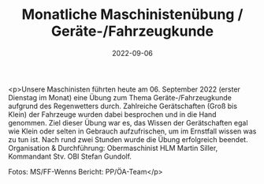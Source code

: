#+TITLE: Monatliche Maschinistenübung / Geräte-/Fahrzeugkunde
#+DATE: 2022-09-06
#+FACEBOOK_URL: https://facebook.com/ffwenns/posts/8084369544971433

<p>Unsere Maschinisten führten heute am 06. September 2022 (erster Dienstag im Monat) eine Übung zum Thema Geräte-/Fahrzeugkunde aufgrund des Regenwetters durch. Zahlreiche Gerätschaften (Groß bis Klein) der Fahrzeuge wurden dabei besprochen und in die Hand genommen. 
Ziel dieser Übung war es, das Wissen der Gerätschaften egal wie Klein oder selten in Gebrauch aufzufrischen, um im Ernstfall wissen was zu tun ist. 
Nach rund zwei Stunden wurde die Übung erfolgreich beendet. Organisation & Durchführung: Obermaschinist HLM Martin Siller, Kommandant Stv. OBI Stefan Gundolf.




Fotos: MS/FF-Wenns
Bericht: PP/ÖA-Team</p>
